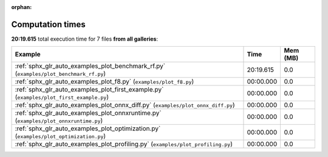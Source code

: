 
:orphan:

.. _sphx_glr_sg_execution_times:


Computation times
=================
**20:19.615** total execution time for 7 files **from all galleries**:

.. container::

  .. raw:: html

    <style scoped>
    <link href="https://cdnjs.cloudflare.com/ajax/libs/twitter-bootstrap/5.3.0/css/bootstrap.min.css" rel="stylesheet" />
    <link href="https://cdn.datatables.net/1.13.6/css/dataTables.bootstrap5.min.css" rel="stylesheet" />
    </style>
    <script src="https://code.jquery.com/jquery-3.7.0.js"></script>
    <script src="https://cdn.datatables.net/1.13.6/js/jquery.dataTables.min.js"></script>
    <script src="https://cdn.datatables.net/1.13.6/js/dataTables.bootstrap5.min.js"></script>
    <script type="text/javascript" class="init">
    $(document).ready( function () {
        $('table.sg-datatable').DataTable({order: [[1, 'desc']]});
    } );
    </script>

  .. list-table::
   :header-rows: 1
   :class: table table-striped sg-datatable

   * - Example
     - Time
     - Mem (MB)
   * - :ref:`sphx_glr_auto_examples_plot_benchmark_rf.py` (``examples/plot_benchmark_rf.py``)
     - 20:19.615
     - 0.0
   * - :ref:`sphx_glr_auto_examples_plot_f8.py` (``examples/plot_f8.py``)
     - 00:00.000
     - 0.0
   * - :ref:`sphx_glr_auto_examples_plot_first_example.py` (``examples/plot_first_example.py``)
     - 00:00.000
     - 0.0
   * - :ref:`sphx_glr_auto_examples_plot_onnx_diff.py` (``examples/plot_onnx_diff.py``)
     - 00:00.000
     - 0.0
   * - :ref:`sphx_glr_auto_examples_plot_onnxruntime.py` (``examples/plot_onnxruntime.py``)
     - 00:00.000
     - 0.0
   * - :ref:`sphx_glr_auto_examples_plot_optimization.py` (``examples/plot_optimization.py``)
     - 00:00.000
     - 0.0
   * - :ref:`sphx_glr_auto_examples_plot_profiling.py` (``examples/plot_profiling.py``)
     - 00:00.000
     - 0.0
